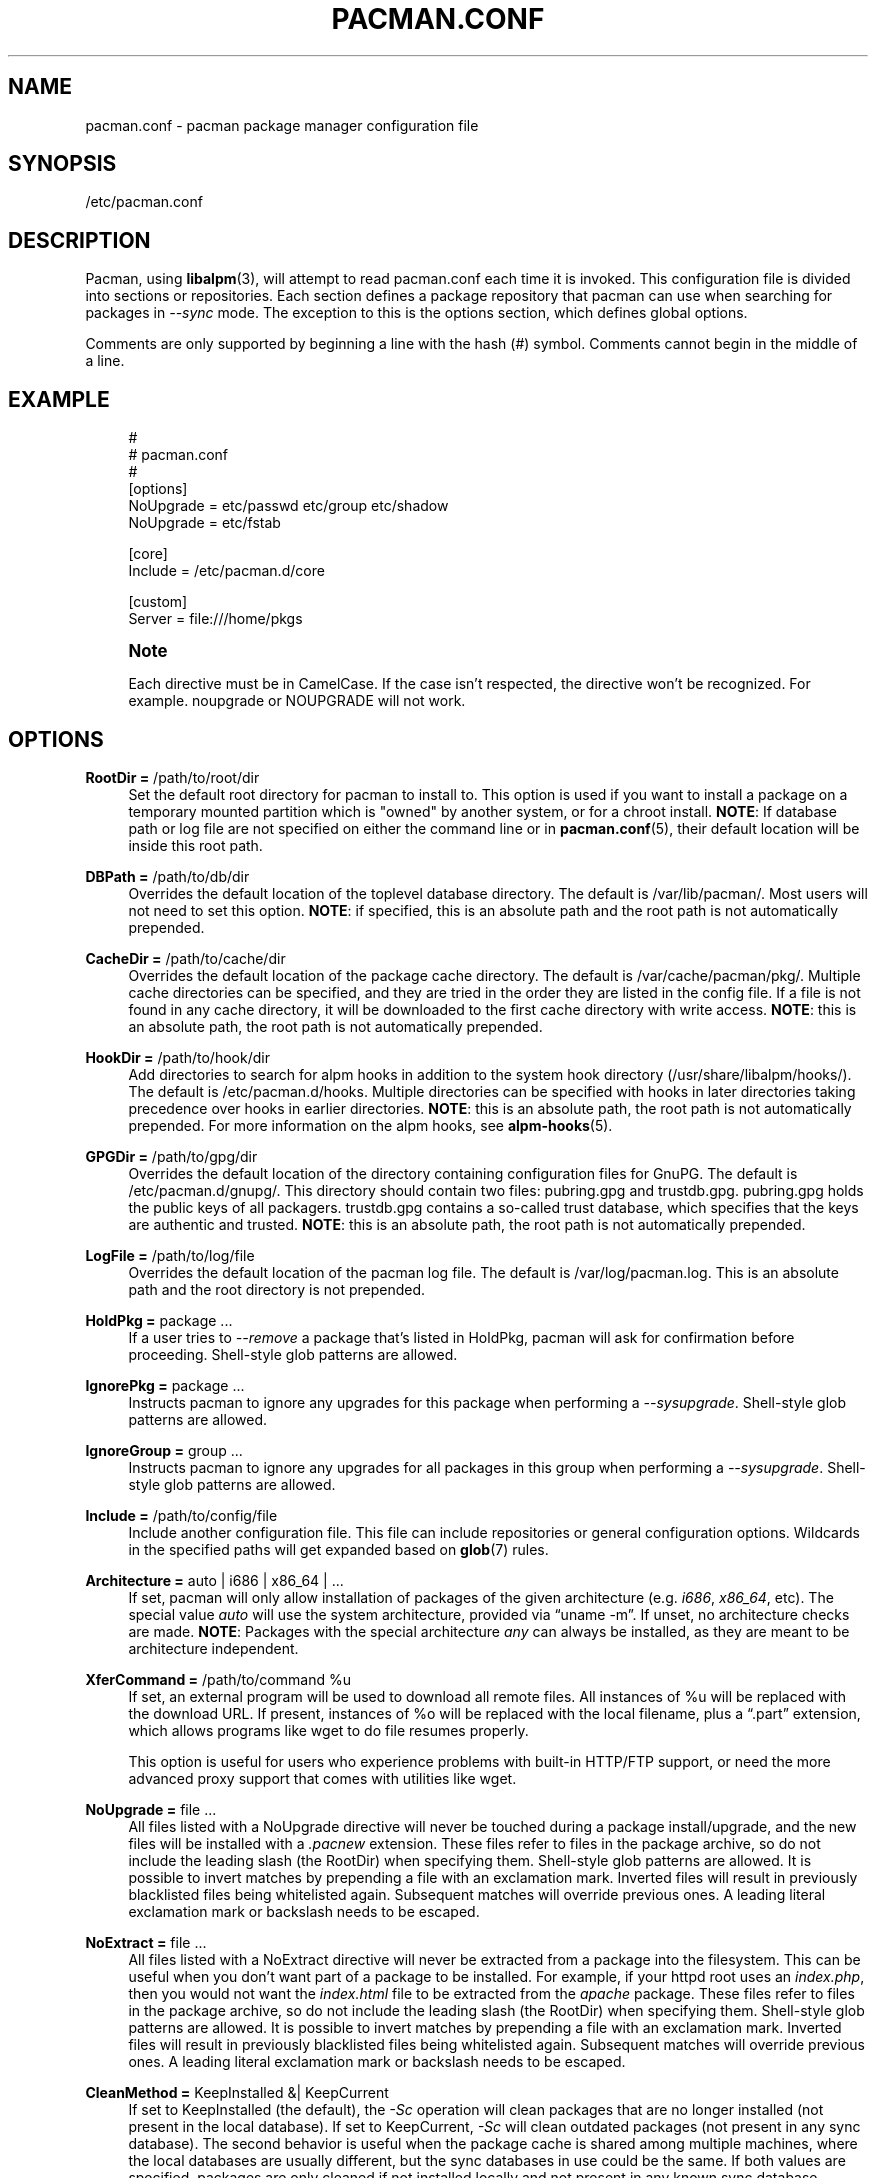 '\" t
.\"     Title: pacman.conf
.\"    Author: [see the "Authors" section]
.\" Generator: DocBook XSL Stylesheets vsnapshot <http://docbook.sf.net/>
.\"      Date: 2019-03-01
.\"    Manual: Pacman Manual
.\"    Source: Pacman 5.1.3
.\"  Language: English
.\"
.TH "PACMAN\&.CONF" "5" "2019\-03\-01" "Pacman 5\&.1\&.3" "Pacman Manual"
.\" -----------------------------------------------------------------
.\" * Define some portability stuff
.\" -----------------------------------------------------------------
.\" ~~~~~~~~~~~~~~~~~~~~~~~~~~~~~~~~~~~~~~~~~~~~~~~~~~~~~~~~~~~~~~~~~
.\" http://bugs.debian.org/507673
.\" http://lists.gnu.org/archive/html/groff/2009-02/msg00013.html
.\" ~~~~~~~~~~~~~~~~~~~~~~~~~~~~~~~~~~~~~~~~~~~~~~~~~~~~~~~~~~~~~~~~~
.ie \n(.g .ds Aq \(aq
.el       .ds Aq '
.\" -----------------------------------------------------------------
.\" * set default formatting
.\" -----------------------------------------------------------------
.\" disable hyphenation
.nh
.\" disable justification (adjust text to left margin only)
.ad l
.\" -----------------------------------------------------------------
.\" * MAIN CONTENT STARTS HERE *
.\" -----------------------------------------------------------------
.SH "NAME"
pacman.conf \- pacman package manager configuration file
.SH "SYNOPSIS"
.sp
/etc/pacman\&.conf
.SH "DESCRIPTION"
.sp
Pacman, using \fBlibalpm\fR(3), will attempt to read pacman\&.conf each time it is invoked\&. This configuration file is divided into sections or repositories\&. Each section defines a package repository that pacman can use when searching for packages in \fI\-\-sync\fR mode\&. The exception to this is the options section, which defines global options\&.
.sp
Comments are only supported by beginning a line with the hash (#) symbol\&. Comments cannot begin in the middle of a line\&.
.SH "EXAMPLE"
.sp
.if n \{\
.RS 4
.\}
.nf
#
# pacman\&.conf
#
[options]
NoUpgrade = etc/passwd etc/group etc/shadow
NoUpgrade = etc/fstab

[core]
Include = /etc/pacman\&.d/core

[custom]
Server = file:///home/pkgs
.fi
.if n \{\
.RE
.\}
.if n \{\
.sp
.\}
.RS 4
.it 1 an-trap
.nr an-no-space-flag 1
.nr an-break-flag 1
.br
.ps +1
\fBNote\fR
.ps -1
.br
.sp
Each directive must be in CamelCase\&. If the case isn\(cqt respected, the directive won\(cqt be recognized\&. For example\&. noupgrade or NOUPGRADE will not work\&.
.sp .5v
.RE
.SH "OPTIONS"
.PP
\fBRootDir =\fR /path/to/root/dir
.RS 4
Set the default root directory for pacman to install to\&. This option is used if you want to install a package on a temporary mounted partition which is "owned" by another system, or for a chroot install\&.
\fBNOTE\fR: If database path or log file are not specified on either the command line or in
\fBpacman.conf\fR(5), their default location will be inside this root path\&.
.RE
.PP
\fBDBPath =\fR /path/to/db/dir
.RS 4
Overrides the default location of the toplevel database directory\&. The default is
/var/lib/pacman/\&. Most users will not need to set this option\&.
\fBNOTE\fR: if specified, this is an absolute path and the root path is not automatically prepended\&.
.RE
.PP
\fBCacheDir =\fR /path/to/cache/dir
.RS 4
Overrides the default location of the package cache directory\&. The default is
/var/cache/pacman/pkg/\&. Multiple cache directories can be specified, and they are tried in the order they are listed in the config file\&. If a file is not found in any cache directory, it will be downloaded to the first cache directory with write access\&.
\fBNOTE\fR: this is an absolute path, the root path is not automatically prepended\&.
.RE
.PP
\fBHookDir =\fR /path/to/hook/dir
.RS 4
Add directories to search for alpm hooks in addition to the system hook directory (/usr/share/libalpm/hooks/)\&. The default is
/etc/pacman\&.d/hooks\&. Multiple directories can be specified with hooks in later directories taking precedence over hooks in earlier directories\&.
\fBNOTE\fR: this is an absolute path, the root path is not automatically prepended\&. For more information on the alpm hooks, see
\fBalpm-hooks\fR(5)\&.
.RE
.PP
\fBGPGDir =\fR /path/to/gpg/dir
.RS 4
Overrides the default location of the directory containing configuration files for GnuPG\&. The default is
/etc/pacman\&.d/gnupg/\&. This directory should contain two files:
pubring\&.gpg
and
trustdb\&.gpg\&.
pubring\&.gpg
holds the public keys of all packagers\&.
trustdb\&.gpg
contains a so\-called trust database, which specifies that the keys are authentic and trusted\&.
\fBNOTE\fR: this is an absolute path, the root path is not automatically prepended\&.
.RE
.PP
\fBLogFile =\fR /path/to/log/file
.RS 4
Overrides the default location of the pacman log file\&. The default is
/var/log/pacman\&.log\&. This is an absolute path and the root directory is not prepended\&.
.RE
.PP
\fBHoldPkg =\fR package \&...
.RS 4
If a user tries to
\fI\-\-remove\fR
a package that\(cqs listed in
HoldPkg, pacman will ask for confirmation before proceeding\&. Shell\-style glob patterns are allowed\&.
.RE
.PP
\fBIgnorePkg =\fR package \&...
.RS 4
Instructs pacman to ignore any upgrades for this package when performing a
\fI\-\-sysupgrade\fR\&. Shell\-style glob patterns are allowed\&.
.RE
.PP
\fBIgnoreGroup =\fR group \&...
.RS 4
Instructs pacman to ignore any upgrades for all packages in this group when performing a
\fI\-\-sysupgrade\fR\&. Shell\-style glob patterns are allowed\&.
.RE
.PP
\fBInclude =\fR /path/to/config/file
.RS 4
Include another configuration file\&. This file can include repositories or general configuration options\&. Wildcards in the specified paths will get expanded based on
\fBglob\fR(7)
rules\&.
.RE
.PP
\fBArchitecture =\fR auto | i686 | x86_64 | \&...
.RS 4
If set, pacman will only allow installation of packages of the given architecture (e\&.g\&.
\fIi686\fR,
\fIx86_64\fR, etc)\&. The special value
\fIauto\fR
will use the system architecture, provided via \(lquname \-m\(rq\&. If unset, no architecture checks are made\&.
\fBNOTE\fR: Packages with the special architecture
\fIany\fR
can always be installed, as they are meant to be architecture independent\&.
.RE
.PP
\fBXferCommand =\fR /path/to/command %u
.RS 4
If set, an external program will be used to download all remote files\&. All instances of
%u
will be replaced with the download URL\&. If present, instances of
%o
will be replaced with the local filename, plus a \(lq\&.part\(rq extension, which allows programs like wget to do file resumes properly\&.

This option is useful for users who experience problems with built\-in HTTP/FTP support, or need the more advanced proxy support that comes with utilities like wget\&.
.RE
.PP
\fBNoUpgrade =\fR file \&...
.RS 4
All files listed with a
NoUpgrade
directive will never be touched during a package install/upgrade, and the new files will be installed with a
\fI\&.pacnew\fR
extension\&. These files refer to files in the package archive, so do not include the leading slash (the RootDir) when specifying them\&. Shell\-style glob patterns are allowed\&. It is possible to invert matches by prepending a file with an exclamation mark\&. Inverted files will result in previously blacklisted files being whitelisted again\&. Subsequent matches will override previous ones\&. A leading literal exclamation mark or backslash needs to be escaped\&.
.RE
.PP
\fBNoExtract =\fR file \&...
.RS 4
All files listed with a
NoExtract
directive will never be extracted from a package into the filesystem\&. This can be useful when you don\(cqt want part of a package to be installed\&. For example, if your httpd root uses an
\fIindex\&.php\fR, then you would not want the
\fIindex\&.html\fR
file to be extracted from the
\fIapache\fR
package\&. These files refer to files in the package archive, so do not include the leading slash (the RootDir) when specifying them\&. Shell\-style glob patterns are allowed\&. It is possible to invert matches by prepending a file with an exclamation mark\&. Inverted files will result in previously blacklisted files being whitelisted again\&. Subsequent matches will override previous ones\&. A leading literal exclamation mark or backslash needs to be escaped\&.
.RE
.PP
\fBCleanMethod =\fR KeepInstalled &| KeepCurrent
.RS 4
If set to
KeepInstalled
(the default), the
\fI\-Sc\fR
operation will clean packages that are no longer installed (not present in the local database)\&. If set to
KeepCurrent,
\fI\-Sc\fR
will clean outdated packages (not present in any sync database)\&. The second behavior is useful when the package cache is shared among multiple machines, where the local databases are usually different, but the sync databases in use could be the same\&. If both values are specified, packages are only cleaned if not installed locally and not present in any known sync database\&.
.RE
.PP
\fBSigLevel =\fR \&...
.RS 4
Set the default signature verification level\&. For more information, see
Package and Database Signature Checking
below\&.
.RE
.PP
\fBLocalFileSigLevel =\fR \&...
.RS 4
Set the signature verification level for installing packages using the "\-U" operation on a local file\&. Uses the value from SigLevel as the default\&.
.RE
.PP
\fBRemoteFileSigLevel =\fR \&...
.RS 4
Set the signature verification level for installing packages using the "\-U" operation on a remote file URL\&. Uses the value from SigLevel as the default\&.
.RE
.PP
\fBUseSyslog\fR
.RS 4
Log action messages through syslog()\&. This will insert log entries into
/var/log/messages
or equivalent\&.
.RE
.PP
\fBColor\fR
.RS 4
Automatically enable colors only when pacman\(cqs output is on a tty\&.
.RE
.PP
\fBUseDelta\fR [= ratio]
.RS 4
Download delta files instead of complete packages if possible\&. Requires the
xdelta3
program to be installed\&. If a ratio is specified (e\&.g\&.,
0\&.5), then it is used as a cutoff for determining whether to use deltas\&. Allowed values are between
0\&.0
and
2\&.0; sensible values are between
0\&.2
and
0\&.9\&. Using a value above
1\&.0
is not recommended\&. The default is
0\&.7
if left unspecified\&.
.RE
.PP
\fBTotalDownload\fR
.RS 4
When downloading, display the amount downloaded, download rate, ETA, and completed percentage of the entire download list rather than the percent of each individual download target\&. The progress bar is still based solely on the current file download\&. This option won\(cqt work if XferCommand is used\&.
.RE
.PP
\fBCheckSpace\fR
.RS 4
Performs an approximate check for adequate available disk space before installing packages\&.
.RE
.PP
\fBVerbosePkgLists\fR
.RS 4
Displays name, version and size of target packages formatted as a table for upgrade, sync and remove operations\&.
.RE
.PP
\fBDisableDownloadTimeout\fR
.RS 4
Disable defaults for low speed limit and timeout on downloads\&. Use this if you have issues downloading files with proxy and/or security gateway\&.
.RE
.SH "REPOSITORY SECTIONS"
.sp
Each repository section defines a section name and at least one location where the packages can be found\&. The section name is defined by the string within square brackets (the two above are \fIcore\fR and \fIcustom\fR)\&. Repository names must be unique and the name \fIlocal\fR is reserved for the database of installed packages\&. Locations are defined with the \fIServer\fR directive and follow a URL naming structure\&. If you want to use a local directory, you can specify the full path with a \(lqfile://\(rq prefix, as shown above\&.
.sp
A common way to define DB locations utilizes the \fIInclude\fR directive\&. For each repository defined in the configuration file, a single \fIInclude\fR directive can contain a file that lists the servers for that repository\&.
.sp
.if n \{\
.RS 4
.\}
.nf
[core]
# use this server first
Server = ftp://ftp\&.archlinux\&.org/$repo/os/$arch
# next use servers as defined in the mirrorlist below
Include = {sysconfdir}/pacman\&.d/mirrorlist
.fi
.if n \{\
.RE
.\}
.sp
The order of repositories in the configuration files matters; repositories listed first will take precedence over those listed later in the file when packages in two repositories have identical names, regardless of version number\&.
.PP
\fBInclude =\fR path
.RS 4
Include another config file\&. This file can include repositories or general configuration options\&. Wildcards in the specified paths will get expanded based on
\fBglob\fR(7)
rules\&.
.RE
.PP
\fBServer =\fR url
.RS 4
A full URL to a location where the database, packages, and signatures (if available) for this repository can be found\&.
.sp
During parsing, pacman will define the
$repo
variable to the name of the current section\&. This is often utilized in files specified using the
\fIInclude\fR
directive so all repositories can use the same mirrorfile\&. pacman also defines the
$arch
variable to the value of
Architecture, so the same mirrorfile can even be used for different architectures\&.
.RE
.PP
\fBSigLevel =\fR \&...
.RS 4
Set the signature verification level for this repository\&. For more information, see
Package and Database Signature Checking
below\&.
.RE
.PP
\fBUsage =\fR \&...
.RS 4
Set the usage level for this repository\&. This option takes a list of tokens which must be at least one of the following:
.PP
\fBSync\fR
.RS 4
Enables refreshes for this repository\&.
.RE
.PP
\fBSearch\fR
.RS 4
Enables searching for this repository\&.
.RE
.PP
\fBInstall\fR
.RS 4
Enables installation of packages from this repository during a
\fI\-\-sync\fR
operation\&.
.RE
.PP
\fBUpgrade\fR
.RS 4
Allows this repository to be a valid source of packages when performing a
\fI\-\-sysupgrade\fR\&.
.RE
.PP
\fBAll\fR
.RS 4
Enables all of the above features for the repository\&. This is the default if not specified\&.
.sp
Note that an enabled repository can be operated on explicitly, regardless of the Usage level set\&.
.RE
.RE
.SH "PACKAGE AND DATABASE SIGNATURE CHECKING"
.sp
The \fISigLevel\fR directive is valid in both the [options] and repository sections\&. If used in [options], it sets a default value for any repository that does not provide the setting\&.
.sp
.RS 4
.ie n \{\
\h'-04'\(bu\h'+03'\c
.\}
.el \{\
.sp -1
.IP \(bu 2.3
.\}
If set to
\fBNever\fR, no signature checking will take place\&.
.RE
.sp
.RS 4
.ie n \{\
\h'-04'\(bu\h'+03'\c
.\}
.el \{\
.sp -1
.IP \(bu 2.3
.\}
If set to
\fBOptional\fR
, signatures will be checked when present, but unsigned databases and packages will also be accepted\&.
.RE
.sp
.RS 4
.ie n \{\
\h'-04'\(bu\h'+03'\c
.\}
.el \{\
.sp -1
.IP \(bu 2.3
.\}
If set to
\fBRequired\fR, signatures will be required on all packages and databases\&.
.RE
.sp
Alternatively, you can get more fine\-grained control by combining some of the options and prefixes described below\&. All options in a config file are processed in top\-to\-bottom, left\-to\-right fashion, where later options override and/or supplement earlier ones\&. If \fISigLevel\fR is specified in a repository section, the starting value is that from the [options] section, or the built\-in system default as shown below if not specified\&.
.sp
The options are split into two main groups, described below\&. Terms used such as \(lqmarginally trusted\(rq are terms used by GnuPG, for more information please consult \fBgpg\fR(1)\&.
.PP
When to Check
.RS 4
These options control if and when signature checks should take place\&.
.PP
\fBNever\fR
.RS 4
All signature checking is suppressed, even if signatures are present\&.
.RE
.PP
\fBOptional\fR (default)
.RS 4
Signatures are checked if present; absence of a signature is not an error\&. An invalid signature is a fatal error, as is a signature from a key not in the keyring\&.
.RE
.PP
\fBRequired\fR
.RS 4
Signatures are required; absence of a signature or an invalid signature is a fatal error, as is a signature from a key not in the keyring\&.
.RE
.RE
.PP
What is Allowed
.RS 4
These options control what signatures are viewed as permissible\&. Note that neither of these options allows acceptance of invalid or expired signatures, or those from revoked keys\&.
.PP
\fBTrustedOnly\fR (default)
.RS 4
If a signature is checked, it must be in the keyring and fully trusted; marginal trust does not meet this criteria\&.
.RE
.PP
\fBTrustAll\fR
.RS 4
If a signature is checked, it must be in the keyring, but is not required to be assigned a trust level (e\&.g\&., unknown or marginal trust)\&.
.RE
.RE
.sp
Options in both groups can additionally be prefixed with either \fBPackage\fR or \fBDatabase\fR, which will cause it to only take effect on the specified object type\&. For example, PackageTrustAll would allow marginal and unknown trust level signatures for packages\&.
.sp
The built\-in default is the following:
.sp
.if n \{\
.RS 4
.\}
.nf
SigLevel = Optional TrustedOnly
.fi
.if n \{\
.RE
.\}
.SH "USING YOUR OWN REPOSITORY"
.sp
If you have numerous custom packages of your own, it is often easier to generate your own custom local repository than install them all with the \fI\-\-upgrade\fR option\&. All you need to do is generate a compressed package database in the directory with these packages so pacman can find it when run with \fI\-\-refresh\fR\&.
.sp
.if n \{\
.RS 4
.\}
.nf
repo\-add /home/pkgs/custom\&.db\&.tar\&.gz /home/pkgs/*\&.pkg\&.tar\&.gz
.fi
.if n \{\
.RE
.\}
.sp
The above command will generate a compressed database named \fI/home/pkgs/custom\&.db\&.tar\&.gz\fR\&. Note that the database must be of the form defined in the configuration file and \fI{ext}\fR is a valid compression type as documented in \fBrepo-add\fR(8)\&. That\(cqs it! Now configure your custom section in the configuration file as shown in the config example above\&. Pacman will now use your package repository\&. If you add new packages to the repository, remember to re\-generate the database and use pacman\(cqs \fI\-\-refresh\fR option\&.
.sp
For more information on the repo\-add command, see \(lqrepo\-add \-\-help\(rq or \fBrepo-add\fR(8)\&.
.SH "SEE ALSO"
.sp
\fBpacman\fR(8), \fBlibalpm\fR(3)
.sp
See the pacman website at https://www\&.archlinux\&.org/pacman/ for current information on pacman and its related tools\&.
.SH "BUGS"
.sp
Bugs? You must be kidding; there are no bugs in this software\&. But if we happen to be wrong, send us an email with as much detail as possible to pacman\-dev@archlinux\&.org\&.
.SH "AUTHORS"
.sp
Current maintainers:
.sp
.RS 4
.ie n \{\
\h'-04'\(bu\h'+03'\c
.\}
.el \{\
.sp -1
.IP \(bu 2.3
.\}
Allan McRae <allan@archlinux\&.org>
.RE
.sp
.RS 4
.ie n \{\
\h'-04'\(bu\h'+03'\c
.\}
.el \{\
.sp -1
.IP \(bu 2.3
.\}
Andrew Gregory <andrew\&.gregory\&.8@gmail\&.com>
.RE
.sp
.RS 4
.ie n \{\
\h'-04'\(bu\h'+03'\c
.\}
.el \{\
.sp -1
.IP \(bu 2.3
.\}
Dan McGee <dan@archlinux\&.org>
.RE
.sp
.RS 4
.ie n \{\
\h'-04'\(bu\h'+03'\c
.\}
.el \{\
.sp -1
.IP \(bu 2.3
.\}
Dave Reisner <dreisner@archlinux\&.org>
.RE
.sp
Past major contributors:
.sp
.RS 4
.ie n \{\
\h'-04'\(bu\h'+03'\c
.\}
.el \{\
.sp -1
.IP \(bu 2.3
.\}
Judd Vinet <jvinet@zeroflux\&.org>
.RE
.sp
.RS 4
.ie n \{\
\h'-04'\(bu\h'+03'\c
.\}
.el \{\
.sp -1
.IP \(bu 2.3
.\}
Aurelien Foret <aurelien@archlinux\&.org>
.RE
.sp
.RS 4
.ie n \{\
\h'-04'\(bu\h'+03'\c
.\}
.el \{\
.sp -1
.IP \(bu 2.3
.\}
Aaron Griffin <aaron@archlinux\&.org>
.RE
.sp
.RS 4
.ie n \{\
\h'-04'\(bu\h'+03'\c
.\}
.el \{\
.sp -1
.IP \(bu 2.3
.\}
Xavier Chantry <shiningxc@gmail\&.com>
.RE
.sp
.RS 4
.ie n \{\
\h'-04'\(bu\h'+03'\c
.\}
.el \{\
.sp -1
.IP \(bu 2.3
.\}
Nagy Gabor <ngaba@bibl\&.u\-szeged\&.hu>
.RE
.sp
For additional contributors, use git shortlog \-s on the pacman\&.git repository\&.
